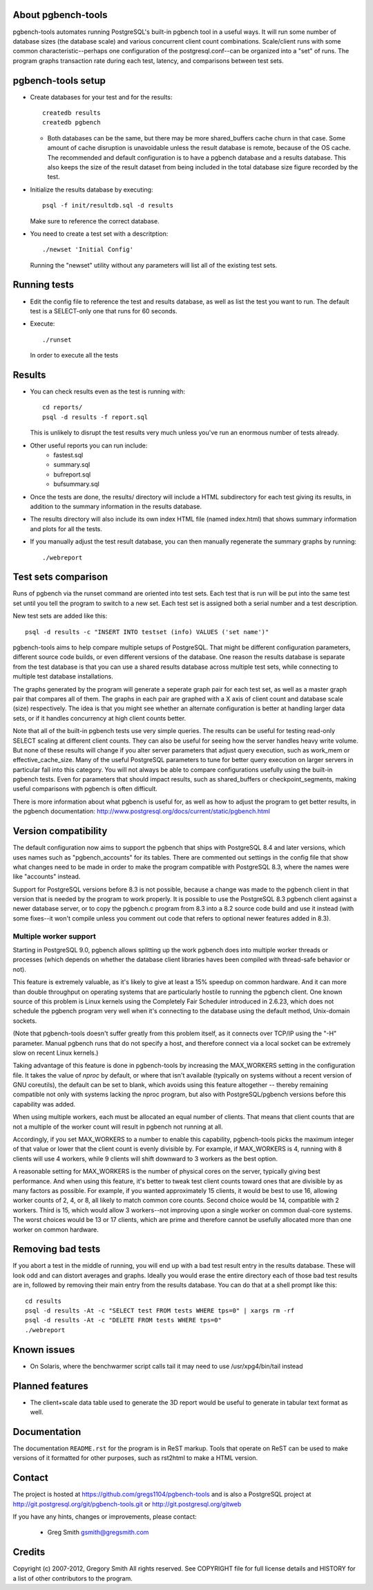 About pgbench-tools
===================

pgbench-tools automates running PostgreSQL's built-in pgbench tool in a
useful ways.  It will run some number of database sizes (the database
scale) and various concurrent client count combinations.
Scale/client runs with some common characteristic--perhaps one
configuration of the postgresql.conf--can be organized into a "set"
of runs.  The program graphs transaction rate during each test,
latency, and comparisons between test sets.

pgbench-tools setup
===================


* Create databases for your test and for the results::

    createdb results
    createdb pgbench

  *  Both databases can be the same, but there may be more shared_buffers
     cache churn in that case.  Some amount of cache disruption
     is unavoidable unless the result database is remote, because
     of the OS cache.  The recommended and default configuration
     is to have a pgbench database and a results database.  This also
     keeps the size of the result dataset from being included in the
     total database size figure recorded by the test.

* Initialize the results database by executing::

    psql -f init/resultdb.sql -d results

  Make sure to reference the correct database.

* You need to create a test set with a descritption::

    ./newset 'Initial Config'

  Running the "newset" utility without any parameters will list all of the
  existing test sets.

Running tests
=============

* Edit the config file to reference the test and results database, as
  well as list the test you want to run.  The default test is a
  SELECT-only one that runs for 60 seconds.

* Execute::

    ./runset

  In order to execute all the tests

Results
=======

* You can check results even as the test is running with::

    cd reports/
    psql -d results -f report.sql

  This is unlikely to disrupt the test results very much unless you've
  run an enormous number of tests already.

* Other useful reports you can run include:
   * fastest.sql
   * summary.sql
   * bufreport.sql
   * bufsummary.sql

* Once the tests are done, the results/ directory will include
  a HTML subdirectory for each test giving its results,
  in addition to the summary information in the results database.

* The results directory will also include its own index HTML file (named
  index.html) that shows summary information and plots for all the tests.

* If you manually adjust the test result database, you can
  then manually regenerate the summary graphs by running::

    ./webreport

Test sets comparison
====================

Runs of pgbench via the runset command are oriented into test sets.  Each
test that is run will be put into the same test set until you tell the
program to switch to a new set.  Each test set is assigned both a
serial number and a test description.

New test sets are added like this::

  psql -d results -c "INSERT INTO testset (info) VALUES ('set name')"

pgbench-tools aims to help compare multiple setups of PostgreSQL.  That
might be different configuration parameters, different source code builds, or
even different versions of the database.  One reason the results database is
separate from the test database is that you can use a shared results
database across multiple test sets, while connecting to multiple test database
installations.

The graphs generated by the program will generate a seperate graph pair for
each test set, as well as a master graph pair that compares all of them.  The
graphs in each pair are graphed with a X axis of client count and database
scale (size) respectively.  The idea is that you might see whether an
alternate configuration is better at handling larger data sets, or if it
handles concurrency at high client counts better.

Note that all of the built-in pgbench tests use very simple queries.  The
results can be useful for testing read-only SELECT scaling at different
client counts.  They can also be useful for seeing how the server handles
heavy write volume.  But none of these results will change if you alter
server parameters that adjust query execution, such as work_mem or
effective_cache_size.  Many of the useful PostgreSQL parameters to tune
for better query execution on larger servers in particular fall into
this category.  You will not always be able to compare configurations
usefully using the built-in pgbench tests.  Even for parameters that
should impact results, such as shared_buffers or checkpoint_segments,
making useful comparisons with pgbench is often difficult.

There is more information about what pgbench is useful for, as well as
how to adjust the program to get better results, in the pgbench
documentation:  http://www.postgresql.org/docs/current/static/pgbench.html

Version compatibility
=====================

The default configuration now aims to support the pgbench that ships with
PostgreSQL 8.4 and later versions, which uses names such as "pgbench_accounts"
for its tables.  There are commented out settings in the config file that
show what changes need to be made in order to make the program compatible
with PostgreSQL 8.3, where the names were like "accounts" instead.

Support for PostgreSQL versions before 8.3 is not possible, because a
change was made to the pgbench client in that version that is needed
by the program to work properly.  It is possible to use the PostgreSQL 8.3
pgbench client against a newer database server, or to copy the pgbench.c
program from 8.3 into a 8.2 source code build and use it instead (with
some fixes--it won't compile unless you comment out code that refers to
optional newer features added in 8.3).

Multiple worker support
-----------------------

Starting in PostgreSQL 9.0, pgbench allows splitting up the work pgbench
does into multiple worker threads or processes (which depends on whether
the database client libraries haves been compiled with thread-safe 
behavior or not).  

This feature is extremely valuable, as it's likely to give at least
a 15% speedup on common hardware.  And it can more than double throughput
on operating systems that are particularly hostile to running the
pgbench client.  One known source of this problem is Linux kernels
using the Completely Fair Scheduler introduced in 2.6.23,
which does not schedule the pgbench program very well when it's connecting
to the database using the default method, Unix-domain sockets.

(Note that pgbench-tools doesn't suffer greatly from this problem itself, as
it connects over TCP/IP using the "-H" parameter.  Manual pgbench runs that
do not specify a host, and therefore connect via a local socket can be
extremely slow on recent Linux kernels.)

Taking advantage of this feature is done in pgbench-tools by increasing the
MAX_WORKERS setting in the configuration file.  It takes the value of `nproc`
by default, or where that isn't available (typically on systems without a
recent version of GNU coreutils), the default can be set to blank, which avoids
using this feature altogether -- thereby remaining compatible not only with
systems lacking the nproc program, but also with PostgreSQL/pgbench versions
before this capability was added.

When using multiple workers, each must be allocated an equal number of
clients.  That means that client counts that are not a multiple of the
worker count will result in pgbench not running at all.

Accordingly, if you set MAX_WORKERS to a number to enable this capability,
pgbench-tools picks the maximum integer of that value or lower that the client
count is evenly divisible by.  For example, if MAX_WORKERS is 4, running with 8
clients will use 4 workers, while 9 clients will shift downward to 3 workers as
the best option.

A reasonable setting for MAX_WORKERS is the number of physical cores
on the server, typically giving best performance.  And when using this feature,
it's better to tweak test client counts toward ones that are divisible by as
many factors as possible.  For example, if you wanted approximately 15
clients, it would be best to use 16, allowing worker counts of 2, 4, or 8, 
all likely to match common core counts.  Second choice would be 14,
compatible with 2 workers.  Third is 15, which would allow 3 workers--not
improving upon a single worker on common dual-core systems.  The worst
choices would be 13 or 17 clients, which are prime and therefore cannot
be usefully allocated more than one worker on common hardware.

Removing bad tests
==================

If you abort a test in the middle of running, you will end up with a
bad test result entry in the results database.  These will look odd
and can distort averages and graphs.  Ideally you would erase
the entire directory each of those bad test results are in, followed by
removing their main entry from the results database.  You can do that
at a shell prompt like this::

  cd results
  psql -d results -At -c "SELECT test FROM tests WHERE tps=0" | xargs rm -rf
  psql -d results -At -c "DELETE FROM tests WHERE tps=0"
  ./webreport 


Known issues
============

* On Solaris, where the benchwarmer script calls tail it may need
  to use /usr/xpg4/bin/tail instead

Planned features
================

* The client+scale data table used to generate the 3D report would be
  useful to generate in tabular text format as well.

Documentation
=============

The documentation ``README.rst`` for the program is in ReST markup.  Tools
that operate on ReST can be used to make versions of it formatted
for other purposes, such as rst2html to make a HTML version.

Contact
=======

The project is hosted at https://github.com/gregs1104/pgbench-tools
and is also a PostgreSQL project at http://git.postgresql.org/git/pgbench-tools.git
or http://git.postgresql.org/gitweb

If you have any hints, changes or improvements, please contact:

 * Greg Smith gsmith@gregsmith.com

Credits
=======

Copyright (c) 2007-2012, Gregory Smith
All rights reserved.
See COPYRIGHT file for full license details and HISTORY for a list of
other contributors to the program.

